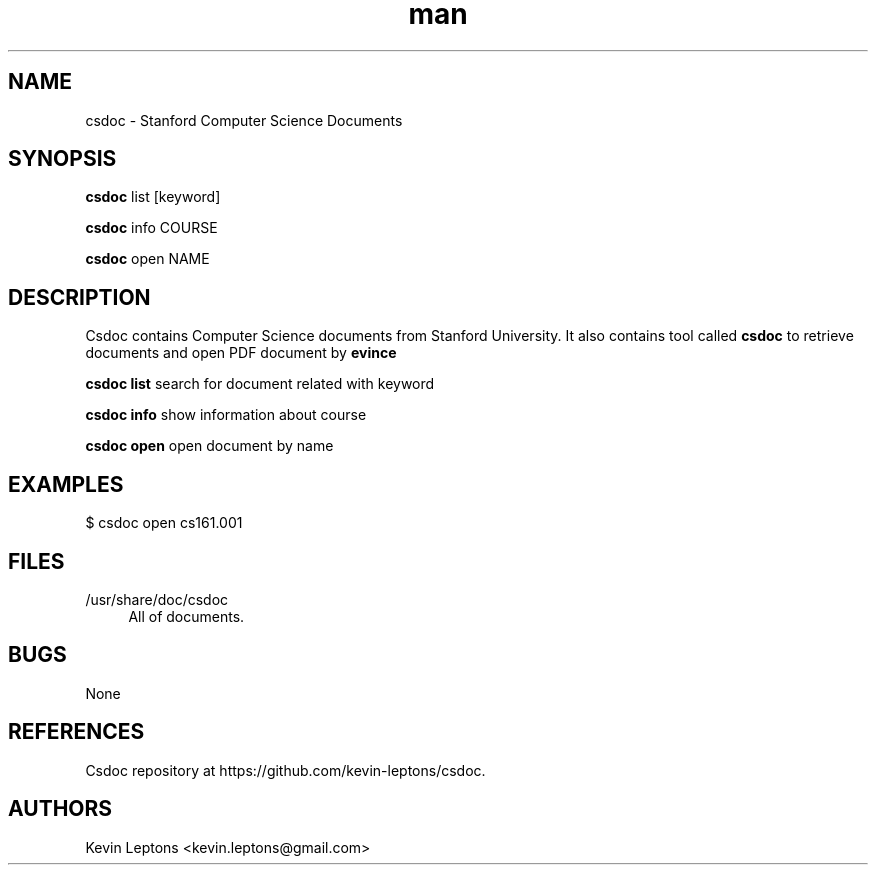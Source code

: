 .TH man 1 "{{build_date}}" "{{version}}" "csdoc man page"

.SH NAME
csdoc \- Stanford Computer Science Documents 

.SH SYNOPSIS
.B
csdoc
list [keyword]

.B
csdoc
info COURSE

.B
csdoc
open NAME

.SH DESCRIPTION
Csdoc contains Computer Science documents from Stanford University.
It also contains tool called 
.B
csdoc
to retrieve documents and open PDF document by 
.B
evince

.B
csdoc list
search for document related with 
keyword

.B
csdoc info
show information about course

.B
csdoc open
open document by name

.SH EXAMPLES

$ csdoc open cs161.001

.SH FILES
.TP 4
/usr/share/doc/csdoc
All of documents.

.SH BUGS
None

.SH REFERENCES 
Csdoc repository at https://github.com/kevin-leptons/csdoc.

.SH AUTHORS
Kevin Leptons <kevin.leptons@gmail.com>
